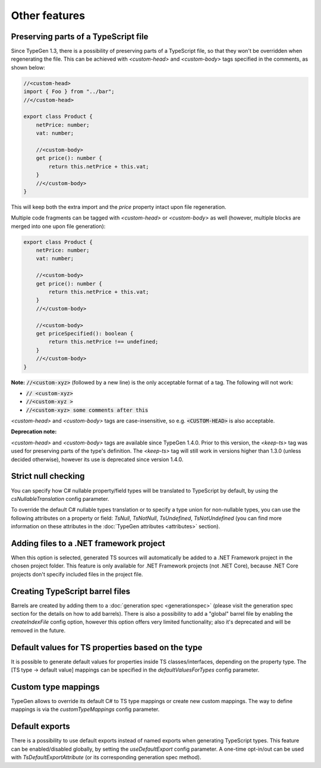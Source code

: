 ==============
Other features
==============

Preserving parts of a TypeScript file
=====================================

Since TypeGen 1.3, there is a possibility of preserving parts of a TypeScript file, so that they won't be overridden when regenerating the file.
This can be achieved with *<custom-head>* and *<custom-body>* tags specified in the comments, as shown below:

.. code-block:: typescript

	//<custom-head>
	import { Foo } from "../bar";
	//</custom-head>

	export class Product {
	    netPrice: number;
	    vat: number;
	    
	    //<custom-body>
	    get price(): number {
	        return this.netPrice + this.vat;
	    }
	    //</custom-body>
	}

This will keep both the extra import and the *price* property intact upon file regeneration.

Multiple code fragments can be tagged with *<custom-head>* or *<custom-body>* as well (however, multiple blocks are merged into one upon file generation):

.. code-block:: typescript

	export class Product {
	    netPrice: number;
	    vat: number;
	    
	    //<custom-body>
	    get price(): number {
	        return this.netPrice + this.vat;
	    }
	    //</custom-body>
	    
	    //<custom-body>
	    get priceSpecified(): boolean {
	        return this.netPrice !== undefined;
	    }
	    //</custom-body>
	}

**Note:** :code:`//<custom-xyz>` (followed by a new line) is the only acceptable format of a tag. The following will not work:

* :code:`// <custom-xyz>`
* :code:`//<custom-xyz >`
* :code:`//<custom-xyz> some comments after this`

*<custom-head>* and *<custom-body>* tags are case-insensitive, so e.g. :code:`<CUSTOM-HEAD>` is also acceptable.

**Deprecation note:**

*<custom-head>* and *<custom-body>* tags are available since TypeGen 1.4.0. Prior to this version, the *<keep-ts>* tag was used for preserving parts of the type's definition. The *<keep-ts>* tag will still work in versions higher than 1.3.0 (unless decided otherwise), however its use is deprecated since version 1.4.0.

Strict null checking
====================

You can specify how C# nullable property/field types will be translated to TypeScript by default, by using the *csNullableTranslation* config parameter.

To override the default C# nullable types translation or to specify a type union for non-nullable types, you can use the following attributes on a property or field: *TsNull*, *TsNotNull*, *TsUndefined*, *TsNotUndefined* (you can find more information on these attributes in the :doc:`TypeGen attributes <attributes>` section).

Adding files to a .NET framework project
========================================

When this option is selected, generated TS sources will automatically be added to a .NET Framework project in the chosen project folder. This feature is only available for .NET Framework projects (not .NET Core), because .NET Core projects don't specify included files in the project file.

Creating TypeScript barrel files
================================

Barrels are created by adding them to a :doc:`generation spec <generationspec>` (please visit the generation spec section for the details on how to add barrels). There is also a possibility to add a "global" barrel file by enabling the *createIndexFile* config option, however this option offers very limited functionality; also it's deprecated and will be removed in the future.

Default values for TS properties based on the type
==================================================

It is possible to generate default values for properties inside TS classes/interfaces, depending on the property type. The [TS type -> default value] mappings can be specified in the *defaultValuesForTypes* config parameter.

Custom type mappings
====================

TypeGen allows to override its default C# to TS type mappings or create new custom mappings. The way to define mappings is via the *customTypeMappings* config parameter.

Default exports
===============

There is a possibility to use default exports instead of named exports when generating TypeScript types. This feature can be enabled/disabled globally, by setting the *useDefaultExport* config parameter. A one-time opt-in/out can be used with `TsDefaultExportAttribute` (or its corresponding generation spec method).